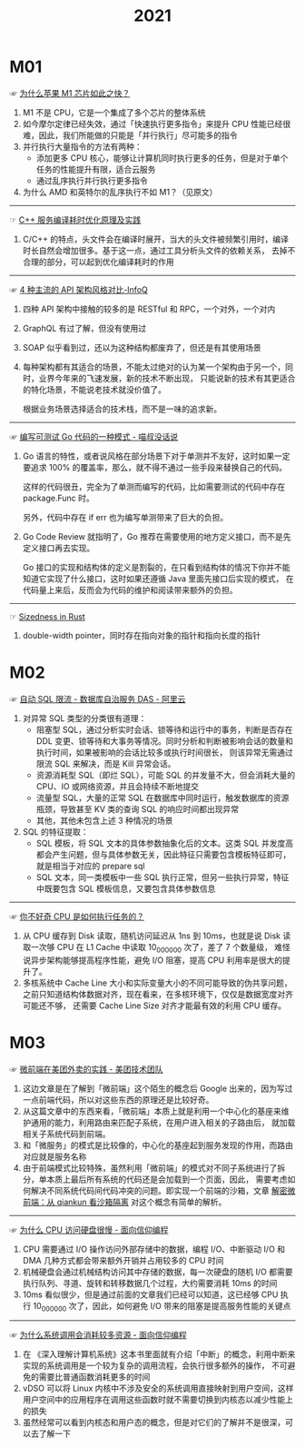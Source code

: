 #+TITLE:      2021

* 目录                                                    :TOC_4_gh:noexport:
- [[#m01][M01]]
- [[#m02][M02]]
- [[#m03][M03]]

* M01
  ☞ [[https://mp.weixin.qq.com/s/AkCFvCiP7md7pKBN6_8pmw][为什么苹果 M1 芯片如此之快？]]
  
  1) M1 不是 CPU，它是一个集成了多个芯片的整体系统
  2) 如今摩尔定律已经失效，通过「快速执行更多指令」来提升 CPU 性能已经很难，因此，我们所能做的只能是「并行执行」尽可能多的指令
  3) 并行执行大量指令的方法有两种：
     + 添加更多 CPU 核心，能够让计算机同时执行更多的任务，但是对于单个任务的性能提升有限，适合云服务
     + 通过乱序执行并行执行更多指令
  4) 为什么 AMD 和英特尔的乱序执行不如 M1？（见原文）

  -----

  ☞ [[https://mp.weixin.qq.com/s/yITNjo_UQi8-OKQNOfGrPw][C++ 服务编译耗时优化原理及实践]]

  1) C/C++ 的特点，头文件会在编译时展开，当大的头文件被频繁引用时，编译时长自然会增加很多。基于这一点，通过工具分析头文件的依赖关系，
     去掉不合理的部分，可以起到优化编译耗时的作用
     
  -----

  ☞ [[https://www.infoq.cn/article/Ov7prhrTiNw6JjhELmh6][4 种主流的 API 架构风格对比-InfoQ]]

  1) 四种 API 架构中接触的较多的是 RESTful 和 RPC，一个对外，一个对内
  2) GraphQL 有过了解，但没有使用过
  3) SOAP 似乎看到过，还以为这种结构都废弃了，但还是有其使用场景
  4) 每种架构都有其适合的场景，不能太过绝对的认为某一个架构由于另一个，同时，业界今年来的飞速发展，新的技术不断出现，
     只能说新的技术有其更适合的特化场景，不能说老技术就没价值了。

     根据业务场景选择适合的技术栈，而不是一味的追求新。

  -----

  ☞ [[https://blog.betacat.io/post/2020/03/a-pattern-for-writing-testable-go-code/][编写可测试 Go 代码的一种模式 - 喵叔没话说]]

  1) Go 语言的特性，或者说风格在部分场景下对于单测并不友好，这时如果一定要追求 100% 的覆盖率，那么，就不得不通过一些手段来替换自己的代码。

     这样的代码很丑，完全为了单测而编写的代码，比如需要测试的代码中存在 package.Func 时。

     另外，代码中存在 if err 也为编写单测带来了巨大的负担。

  2) Go Code Review 就指明了，Go 推荐在需要使用的地方定义接口，而不是先定义接口再去实现。

     Go 接口的实现和结构体的定义是割裂的，在只看到结构体的情况下你并不能知道它实现了什么接口，这时如果还遵循 Java 里面先接口后实现的模式，
     在代码量上来后，反而会为代码的维护和阅读带来额外的负担。

  -----

  ☞ [[https://github.com/pretzelhammer/rust-blog/blob/master/posts/sizedness-in-rust.md][Sizedness in Rust]]

  1) double-width pointer，同时存在指向对象的指针和指向长度的指针

* M02
  ☞ [[https://help.aliyun.com/document_detail/164859.html][自动 SQL 限流 - 数据库自治服务 DAS - 阿里云]]

  1) 对异常 SQL 类型的分类很有道理：
     + 阻塞型 SQL，通过分析实时会话、锁等待和运行中的事务，判断是否存在 DDL 变更、锁等待和大事务等情况。同时分析和判断被影响会话的数量和执行时间，如果被影响的会话比较多或执行时间很长，
       则该异常无需通过限流 SQL 来解决，而是 Kill 异常会话。
     + 资源消耗型 SQL（即烂 SQL），可能 SQL 的并发量不大，但会消耗大量的 CPU、IO 或网络资源，并且会持续不断地提交
     + 流量型 SQL，大量的正常 SQL 在数据库中同时运行，触发数据库的资源瓶颈，导致甚至 KV 类的查询 SQL 的响应时间都出现异常
     + 其他，其他未包含上述 3 种情况的场景
  2) SQL 的特征提取：
     + SQL 模板，将 SQL 文本的具体参数抽象化后的文本。这类 SQL 并发度高都会产生问题，但与具体参数无关，因此特征只需要包含模板特征即可，就是相当于对应的 prepare sql
     + SQL 文本，同一类模板中一些 SQL 执行正常，但另一些执行异常，特征中既要包含 SQL 模板信息，又要包含具体参数信息

  -----
  
  ☞ [[https://mp.weixin.qq.com/s/k9r7XtAq7VnAvyZ2G5Kdgg][你不好奇 CPU 是如何执行任务的？]]

  1) 从 CPU 缓存到 Disk 读取，随机访问延迟从 1ns 到 10ms，也就是说 Disk 读取一次够 CPU 在 L1 Cache 中读取 10_000_000 次了，差了 7 个数量级，
     难怪说异步架构能够提高程序性能，避免 I/O 阻塞，提高 CPU 利用率是很大的提升了。
  2) 多核系统中 Cache Line 大小和实际变量大小的不同可能导致的伪共享问题，之前只知道结构体数据对齐，现在看来，在多核环境下，仅仅是数据宽度对齐可能还不够，
     还需要 Cache Line Size 对齐才能最有效的利用 CPU 缓存。
 
* M03
  ☞ [[https://tech.meituan.com/2020/02/27/meituan-waimai-micro-frontends-practice.html][微前端在美团外卖的实践 - 美团技术团队]]

  1) 这边文章是在了解到「微前端」这个陌生的概念后 Google 出来的，因为写过一点前端代码，所以对这些东西的原理还是比较好奇。
  2) 从这篇文章中的东西来看，「微前端」本质上就是利用一个中心化的基座来维护通用的能力，利用路由来匹配子系统，在用户进入相关的子路由后，
     就加载相关子系统代码到前端。
  3) 和「微服务」的模式是比较像的，中心化的基座起到服务发现的作用，而路由对应就是服务名称
  4) 由于前端模式比较特殊，虽然利用「微前端」的模式对不同子系统进行了拆分，单本质上最后所有系统的代码还是会加载到一个页面，因此，
     需要考虑如何解决不同系统代码间代码冲突的问题。即实现一个前端的沙箱，文章 [[https://segmentfault.com/a/1190000038219823][解密微前端：从 qiankun 看沙箱隔离]] 对这个概念有简单的解析。
     
  -----
   
  ☞ [[https://draveness.me//whys-the-design-cpu-and-disk][为什么 CPU 访问硬盘很慢 - 面向信仰编程]]
  
  1) CPU 需要通过 I/O 操作访问外部存储中的数据，编程 I/O、中断驱动 I/O 和 DMA 几种方式都会带来额外开销并占用较多的 CPU 时间
  2) 机械硬盘会通过机械结构访问其中存储的数据，每一次硬盘的随机 I/O 都需要执行队列、寻道、旋转和转移数据几个过程，大约需要消耗 10ms 的时间
  3) 10ms 看似很少，但是通过前面的文章我们已经可以知道，这已经够 CPU 执行 10_000_000 次了，因此，如何避免 I/O 带来的阻塞是提高服务性能的关键点

  -----

  ☞ [[https://draveness.me//whys-the-design-syscall-overhead][为什么系统调用会消耗较多资源 - 面向信仰编程]]
  
  1) 在 《深入理解计算机系统》这本书里面就有介绍「中断」的概念，利用中断来实现的系统调用是一个较为复杂的调用流程，会执行很多额外的操作，
     不可避免的需要比普通函数消耗更多的时间
  2) vDSO 可以将 Linux 内核中不涉及安全的系统调用直接映射到用户空间，这样用户空间中的应用程序在调用这些函数时就不需要切换到内核态以减少性能上的损失
  3) 虽然经常可以看到内核态和用户态的概念，但是对它们的了解并不是很深，可以去了解一下

